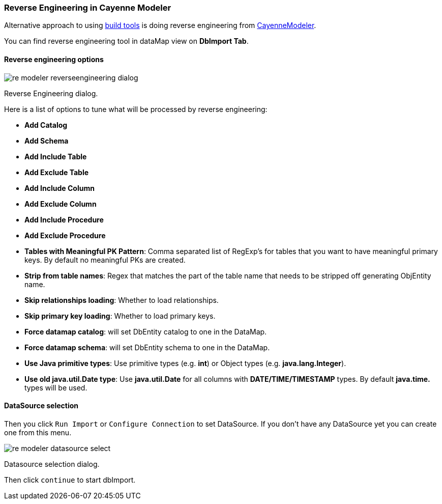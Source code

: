 // Licensed to the Apache Software Foundation (ASF) under one or more
// contributor license agreements. See the NOTICE file distributed with
// this work for additional information regarding copyright ownership.
// The ASF licenses this file to you under the Apache License, Version
// 2.0 (the "License"); you may not use this file except in compliance
// with the License. You may obtain a copy of the License at
//
// https://www.apache.org/licenses/LICENSE-2.0 Unless required by
// applicable law or agreed to in writing, software distributed under the
// License is distributed on an "AS IS" BASIS, WITHOUT WARRANTIES OR
// CONDITIONS OF ANY KIND, either express or implied. See the License for
// the specific language governing permissions and limitations under the
// License.

[[re-modeler]]
=== Reverse Engineering in Cayenne Modeler

Alternative approach to using <<re-introduction,build tools>> is doing reverse engineering from <<CayenneModeler Application, CayenneModeler>>.

You can find reverse engineering tool in dataMap view on *DbImport Tab*.

==== Reverse engineering options

image::../../images/re-modeler-reverseengineering-dialog.png[align="center"]

Reverse Engineering dialog.

Here is a list of options to tune what will be processed by reverse engineering:

- *Add Catalog*

- *Add Schema*

- *Add Include Table*

- *Add Exclude Table*

- *Add Include Column*

- *Add Exclude Column*

- *Add Include Procedure*

- *Add Exclude Procedure*

- *Tables with Meaningful PK Pattern*: Comma separated list of RegExp's for tables that you want to have meaningful primary keys. By default no meaningful PKs are created.

- *Strip from table names*: Regex that matches the part of the table name that needs to be stripped off generating ObjEntity name.

- *Skip relationships loading*: Whether to load relationships.

- *Skip primary key loading*: Whether to load primary keys.

- *Force datamap catalog*: will set DbEntity catalog to one in the DataMap.

- *Force datamap schema*: will set DbEntity schema to one in the DataMap.

- *Use Java primitive types*: Use primitive types (e.g. *int*) or Object types (e.g. *java.lang.Integer*).

- *Use old java.util.Date type*: Use *java.util.Date* for all columns with *DATE/TIME/TIMESTAMP* types. By default *java.time.* types will be used.

==== DataSource selection

Then you click `Run Import` or `Configure Connection` to set DataSource.
If you don't have any DataSource yet you can create one from this menu.

image::../../images/re-modeler-datasource-select.png[align="center"]

Datasource selection dialog.

Then click `continue` to start dbImport.

